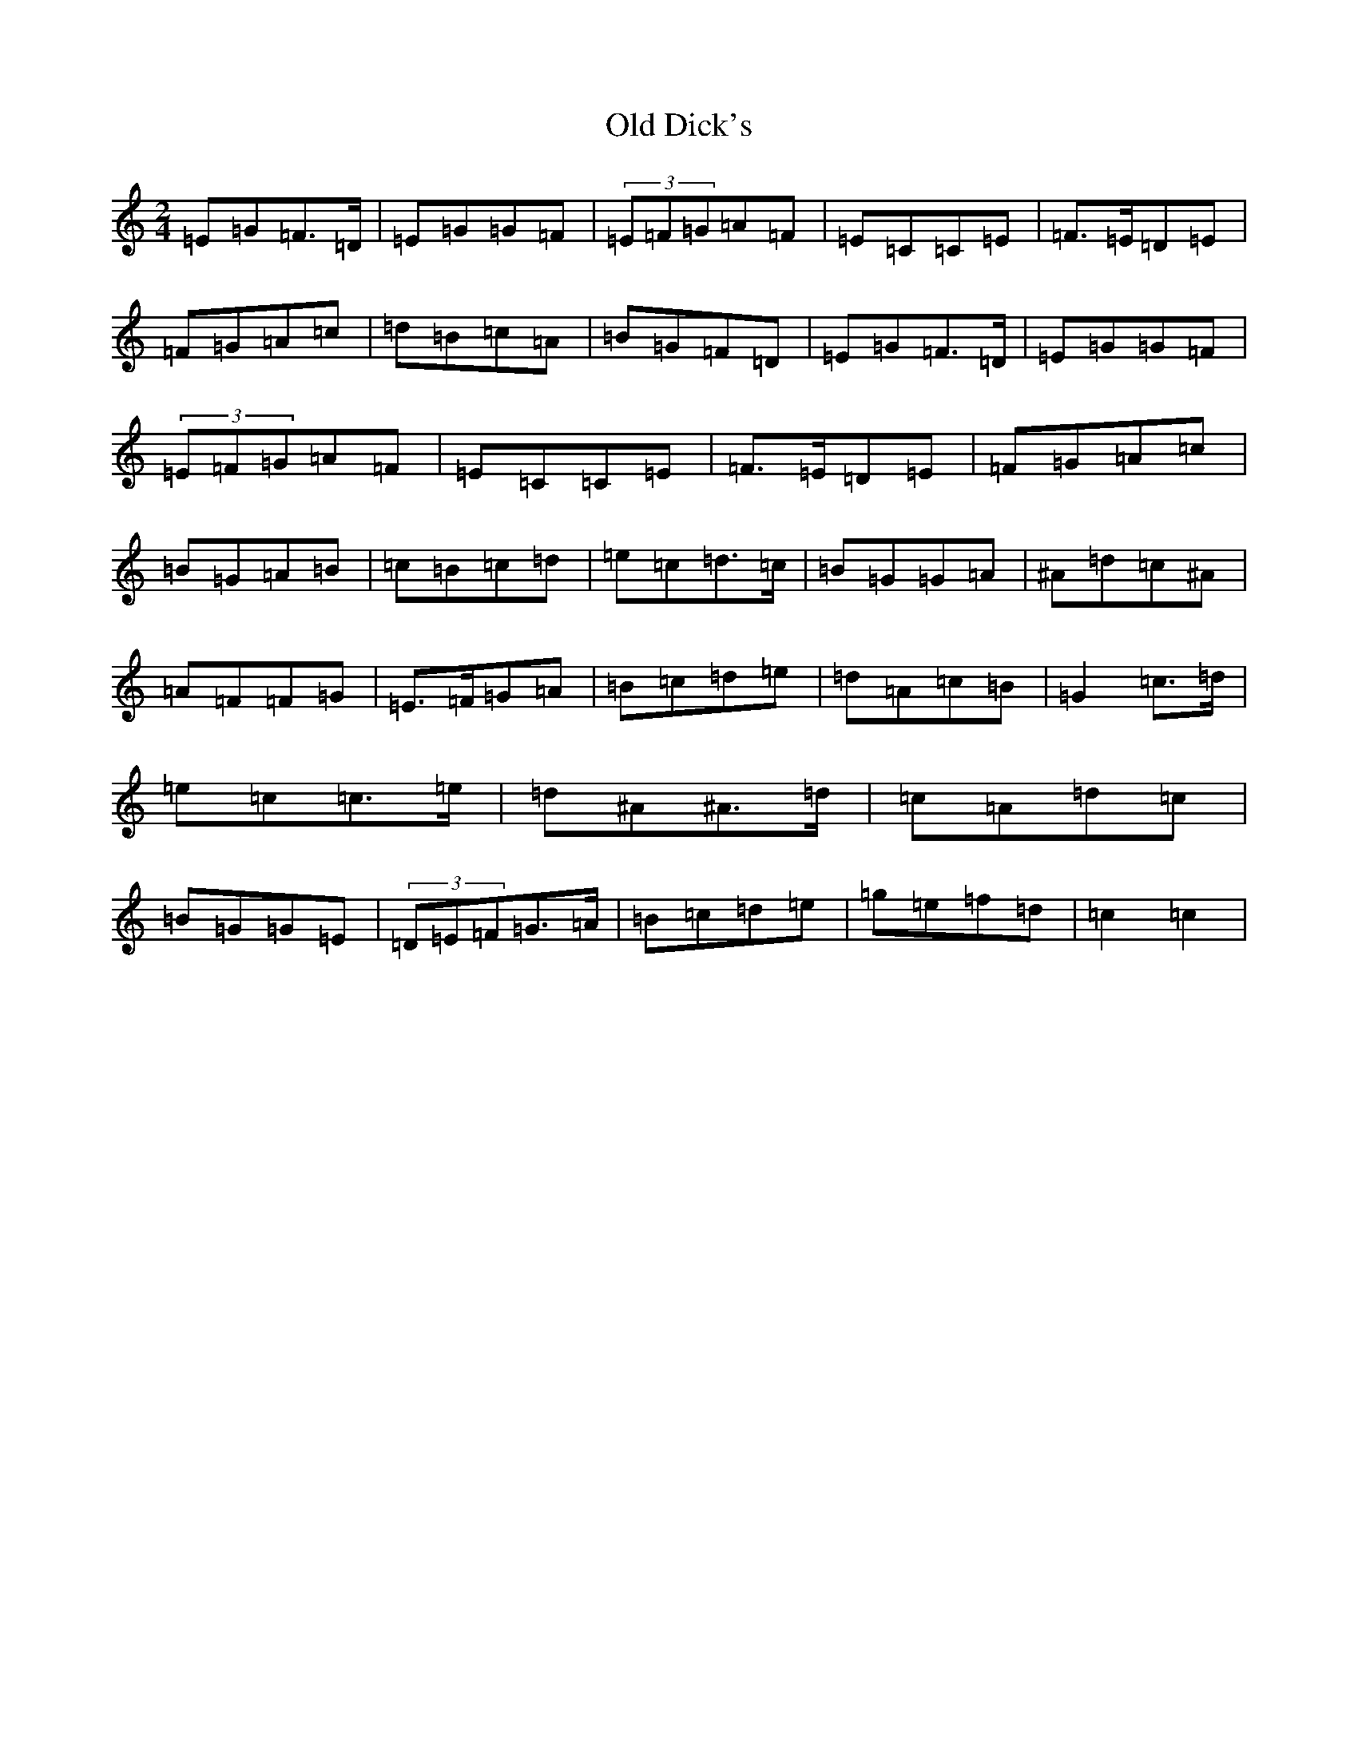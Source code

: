 X: 15916
T: Old Dick's
S: https://thesession.org/tunes/8192#setting8192
R: polka
M:2/4
L:1/8
K: C Major
=E=G=F>=D|=E=G=G=F|(3=E=F=G=A=F|=E=C=C=E|=F>=E=D=E|=F=G=A=c|=d=B=c=A|=B=G=F=D|=E=G=F>=D|=E=G=G=F|(3=E=F=G=A=F|=E=C=C=E|=F>=E=D=E|=F=G=A=c|=B=G=A=B|=c=B=c=d|=e=c=d>=c|=B=G=G=A|^A=d=c^A|=A=F=F=G|=E>=F=G=A|=B=c=d=e|=d=A=c=B|=G2=c>=d|=e=c=c>=e|=d^A^A>=d|=c=A=d=c|=B=G=G=E|(3=D=E=F=G>=A|=B=c=d=e|=g=e=f=d|=c2=c2|